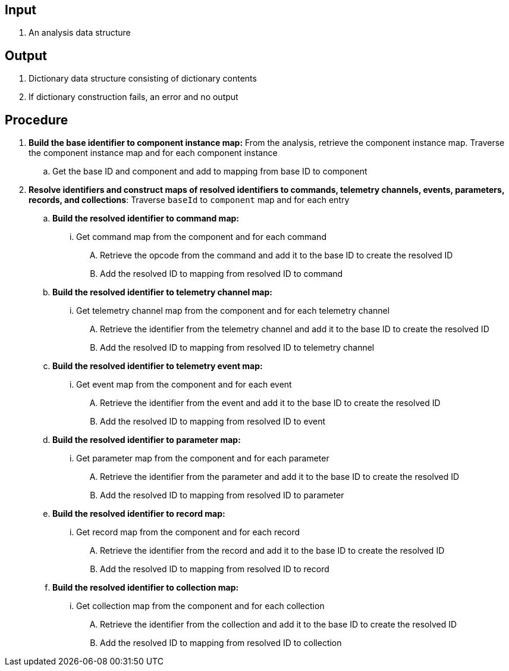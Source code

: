 == Input
. An analysis data structure

== Output
. Dictionary data structure consisting of dictionary contents
. If dictionary construction fails, an error and no output

== Procedure
. *Build the base identifier to component instance map:* From the analysis, retrieve the component instance map. Traverse the component instance map and for each component instance
.. Get the base ID and component and add to mapping from base ID to component

. *Resolve identifiers and construct maps of resolved identifiers to commands, telemetry channels, events, parameters, records, and collections*: Traverse `baseId` to `component` map and for each entry
.. *Build the resolved identifier to command map:*
... Get command map from the component and for each command
.... Retrieve the opcode from the command and add it to the base ID to create the resolved ID
.... Add the resolved ID to mapping from resolved ID to command

.. *Build the resolved identifier to telemetry channel map:*
... Get telemetry channel map from the component and for each telemetry channel
.... Retrieve the identifier from the telemetry channel and add it to the base ID to create the resolved ID
.... Add the resolved ID to mapping from resolved ID to telemetry channel

.. *Build the resolved identifier to telemetry event map:*
... Get event map from the component and for each event
.... Retrieve the identifier from the event and add it to the base ID to create the resolved ID
.... Add the resolved ID to mapping from resolved ID to event


.. *Build the resolved identifier to parameter map:*
... Get parameter map from the component and for each parameter
.... Retrieve the identifier from the parameter and add it to the base ID to create the resolved ID
.... Add the resolved ID to mapping from resolved ID to parameter


.. *Build the resolved identifier to record map:*
... Get record map from the component and for each record
.... Retrieve the identifier from the record and add it to the base ID to create the resolved ID
.... Add the resolved ID to mapping from resolved ID to record


.. *Build the resolved identifier to collection map:*
... Get collection map from the component and for each collection
.... Retrieve the identifier from the collection and add it to the base ID to create the resolved ID
.... Add the resolved ID to mapping from resolved ID to collection